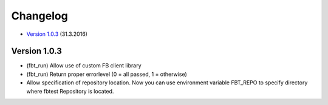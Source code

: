 #########
Changelog
#########

* `Version 1.0.3`_ (31.3.2016)

Version 1.0.3
=============

- (fbt_run) Allow use of custom FB client library 
- (fbt_run) Return proper errorlevel (0 = all passed, 1 = otherwise)
- Allow specification of repository location. Now you can use environment variable FBT_REPO to specify directory where fbtest Repository is located.


